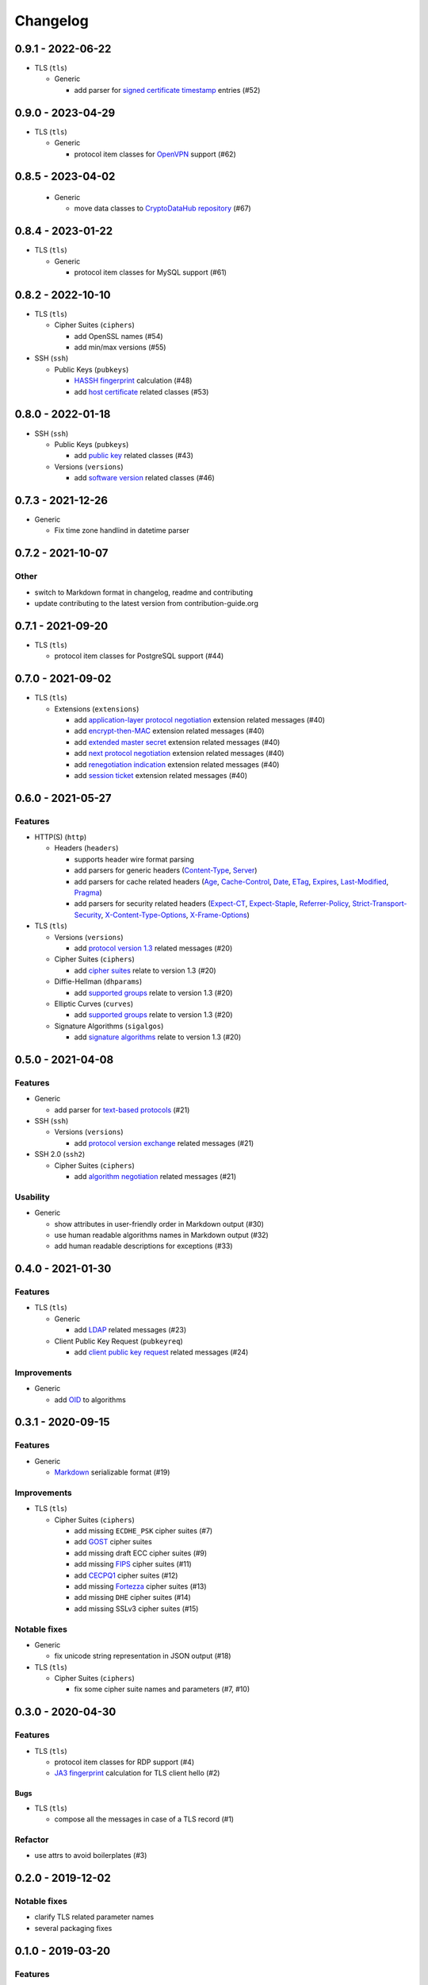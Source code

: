 Changelog
=========

0.9.1 - 2022-06-22
------------------

-  TLS (``tls``)

   -  Generic

      -  add parser for `signed certificate timestamp <https://www.rfc-editor.org/rfc/rfc6962.html#section-3.3.1>`__
         entries (#52)

0.9.0 - 2023-04-29
------------------

-  TLS (``tls``)

   -  Generic

      -  protocol item classes for `OpenVPN <https://en.wikipedia.org/wiki/OpenVPN>`__ support (#62)

0.8.5 - 2023-04-02
------------------

   -  Generic

      -  move data classes to `CryptoDataHub repository <https://gitlab.com/coroner/cryptodatahub>`__ (#67)

0.8.4 - 2023-01-22
------------------

-  TLS (``tls``)

   -  Generic

      -  protocol item classes for MySQL support (#61)

0.8.2 - 2022-10-10
------------------

-  TLS (``tls``)

   -  Cipher Suites (``ciphers``)

      -  add OpenSSL names (#54)
      -  add min/max versions (#55)

-  SSH (``ssh``)

   -  Public Keys (``pubkeys``)

      -  `HASSH fingerprint <https://engineering.salesforce.com/open-sourcing-hassh-abed3ae5044c/>`__ calculation (#48)
      -  add `host certificate <https://github.com/openssh/openssh-portable/blob/master/PROTOCOL.certkeys>`__ related
         classes (#53)

0.8.0 - 2022-01-18
------------------

-  SSH (``ssh``)

   -  Public Keys (``pubkeys``)

      -  add `public key <https://datatracker.ietf.org/doc/html/rfc4253#section-6.6>`__ related classes (#43)

   -  Versions (``versions``)

      -  add `software version <https://tools.ietf.org/html/rfc4253#section-4.2>`__ related classes (#46)

0.7.3 - 2021-12-26
------------------

-  Generic

   -  Fix time zone handlind in datetime parser

0.7.2 - 2021-10-07
------------------

Other
~~~~~

-  switch to Markdown format in changelog, readme and contributing
-  update contributing to the latest version from contribution-guide.org

0.7.1 - 2021-09-20
------------------

-  TLS (``tls``)

   -  protocol item classes for PostgreSQL support (#44)

0.7.0 - 2021-09-02
------------------

-  TLS (``tls``)

   -  Extensions (``extensions``)

      -  add `application-layer protocol negotiation <https://www.rfc-editor.org/rfc/rfc5077.html>`__ extension related
         messages (#40)
      -  add `encrypt-then-MAC <https://www.rfc-editor.org/rfc/rfc7366.html>`__ extension related messages (#40)
      -  add `extended master secret <https://www.rfc-editor.org/rfc/rfc7627.html>`__ extension related messages (#40)
      -  add `next protocol negotiation <https://tools.ietf.org/id/draft-agl-tls-nextprotoneg-03.html>`__ extension
         related messages (#40)
      -  add `renegotiation indication <https://www.rfc-editor.org/rfc/rfc5746.html>`__ extension related messages (#40)
      -  add `session ticket <https://www.rfc-editor.org/rfc/rfc5077.html>`__ extension related messages (#40)

0.6.0 - 2021-05-27
------------------

Features
~~~~~~~~

-  HTTP(S) (``http``)

   -  Headers (``headers``)

      -  supports header wire format parsing
      -  add parsers for generic headers
         (`Content-Type <https://developer.mozilla.org/en-US/docs/Web/HTTP/Headers/Content-Type>`__,
         `Server <https://developer.mozilla.org/en-US/docs/Web/HTTP/Headers/Server>`__)
      -  add parsers for cache related headers (`Age <https://developer.mozilla.org/en-US/docs/Web/HTTP/Headers/Age>`__,
         `Cache-Control <https://developer.mozilla.org/en-US/docs/Web/HTTP/Headers/Cache-Control>`__,
         `Date <https://developer.mozilla.org/en-US/docs/Web/HTTP/Headers/Date>`__,
         `ETag <https://developer.mozilla.org/en-US/docs/Web/HTTP/Headers/ETag>`__,
         `Expires <https://developer.mozilla.org/en-US/docs/Web/HTTP/Headers/Expires>`__,
         `Last-Modified <https://developer.mozilla.org/en-US/docs/Web/HTTP/Headers/Last-Modified>`__,
         `Pragma <https://developer.mozilla.org/en-US/docs/Web/HTTP/Headers/Pragma>`__)
      -  add parsers for security related headers
         (`Expect-CT <https://developer.mozilla.org/en-US/docs/Web/HTTP/Headers/Expect-CT>`__,
         `Expect-Staple <https://scotthelme.co.uk/designing-a-new-security-header-expect-staple>`__,
         `Referrer-Policy <https://developer.mozilla.org/en-US/docs/Web/HTTP/Headers/Referrer-Policy>`__,
         `Strict-Transport-Security <https://developer.mozilla.org/en-US/docs/Web/HTTP/Headers/Strict-Transport-Security>`__,
         `X-Content-Type-Options <https://developer.mozilla.org/en-US/docs/Web/HTTP/Headers/X-Content-Type-Options>`__,
         `X-Frame-Options <https://developer.mozilla.org/en-US/docs/Web/HTTP/Headers/X-Frame-Options>`__)

-  TLS (``tls``)

   -  Versions (``versions``)

      -  add `protocol version 1.3 <https://tools.ietf.org/html/rfc8446>`__ related messages (#20)

   -  Cipher Suites (``ciphers``)

      -  add `cipher suites <https://tools.ietf.org/html/rfc8446#appendix-B.4>`__ relate to version 1.3 (#20)

   -  Diffie-Hellman (``dhparams``)

      -  add `supported groups <https://tools.ietf.org/html/rfc8446#section-4.2.7>`__ relate to version 1.3 (#20)

   -  Elliptic Curves (``curves``)

      -  add `supported groups <https://tools.ietf.org/html/rfc8446#section-4.2.7>`__ relate to version 1.3 (#20)

   -  Signature Algorithms (``sigalgos``)

      -  add `signature algorithms <https://tools.ietf.org/html/rfc8446#section-4.2.3>`__ relate to version 1.3 (#20)

0.5.0 - 2021-04-08
------------------

Features
~~~~~~~~

-  Generic

   -  add parser for `text-based protocols <https://en.wikipedia.org/wiki/Text-based_protocol>`__ (#21)

-  SSH (``ssh``)

   -  Versions (``versions``)

      -  add `protocol version exchange <https://tools.ietf.org/html/rfc4253#section-4.2>`__ related messages (#21)

-  SSH 2.0 (``ssh2``)

   -  Cipher Suites (``ciphers``)

      -  add `algorithm negotiation <https://tools.ietf.org/html/rfc4253#section-7.1>`__ related messages (#21)

Usability
~~~~~~~~~

-  Generic

   -  show attributes in user-friendly order in Markdown output (#30)
   -  use human readable algorithms names in Markdown output (#32)
   -  add human readable descriptions for exceptions (#33)

0.4.0 - 2021-01-30
------------------

Features
~~~~~~~~

-  TLS (``tls``)

   -  Generic

      -  add `LDAP <https://en.wikipedia.org/wiki/Lightweight_Directory_Access_Protocol>`__ related messages (#23)

   -  Client Public Key Request (``pubkeyreq``)

      -  add `client public key request <https://tools.ietf.org/html/rfc2246#section-7.4.4>`__ related messages (#24)

Improvements
~~~~~~~~~~~~

-  Generic

   -  add `OID <https://en.wikipedia.org/wiki/Object_identifier>`__ to algorithms

0.3.1 - 2020-09-15
------------------

Features
~~~~~~~~

-  Generic

   -  `Markdown <https://en.wikipedia.org/wiki/Markdown>`__ serializable format (#19)

Improvements
~~~~~~~~~~~~

-  TLS (``tls``)

   -  Cipher Suites (``ciphers``)

      -  add missing ``ECDHE_PSK`` cipher suites (#7)
      -  add `GOST <https://en.wikipedia.org/wiki/GOST>`__ cipher suites
      -  add missing draft ECC cipher suites (#9)
      -  add missing `FIPS <https://en.wikipedia.org/wiki/FIPS_140-2>`__ cipher suites (#11)
      -  add `CECPQ1 <https://en.wikipedia.org/wiki/CECPQ1>`__ cipher suites (#12)
      -  add missing `Fortezza <https://en.wikipedia.org/wiki/Fortezza>`__ cipher suites (#13)
      -  add missing ``DHE`` cipher suites (#14)
      -  add missing SSLv3 cipher suites (#15)

Notable fixes
~~~~~~~~~~~~~

-  Generic

   -  fix unicode string representation in JSON output (#18)

-  TLS (``tls``)

   -  Cipher Suites (``ciphers``)

      -  fix some cipher suite names and parameters (#7, #10)

0.3.0 - 2020-04-30
------------------

Features
~~~~~~~~

-  TLS (``tls``)

   -  protocol item classes for RDP support (#4)
   -  `JA3 fingerprint <https://engineering.salesforce.com/tls-fingerprinting-with-ja3-and-ja3s-247362855967>`__
      calculation for TLS client hello (#2)

Bugs
^^^^

-  TLS (``tls``)

   -  compose all the messages in case of a TLS record (#1)

Refactor
~~~~~~~~

-  use attrs to avoid boilerplates (#3)

0.2.0 - 2019-12-02
------------------

Notable fixes
~~~~~~~~~~~~~

-  clarify TLS related parameter names
-  several packaging fixes

0.1.0 - 2019-03-20
------------------

Features
~~~~~~~~

-  added TLS record protocol support
-  added TLS ChangeCipherSpec message support
-  added TLS ApplicationData message support
-  added TLS handshake message support
-  added TLS client
-  added SSL support

Improvements
~~~~~~~~~~~~

-  added serialization support for classes
-  added elliptic-curve related descriptive classes
-  added timeout parameter to TLS client class
